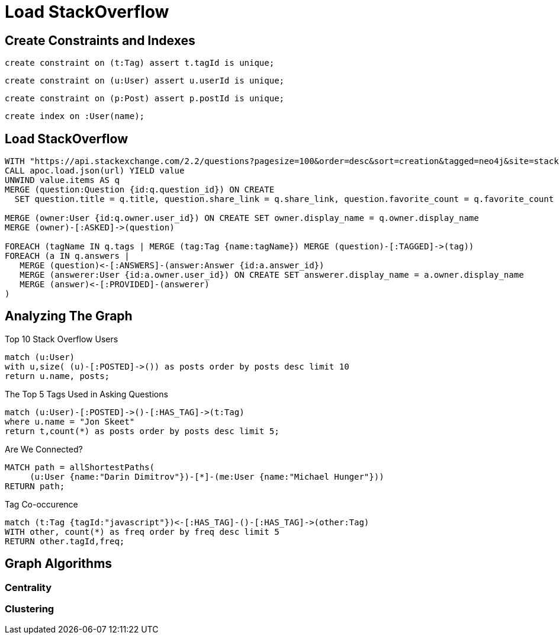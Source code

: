 = Load StackOverflow

== Create Constraints and Indexes

[source,cypher]
----
create constraint on (t:Tag) assert t.tagId is unique;
----

[source,cypher]
----
create constraint on (u:User) assert u.userId is unique;
----

[source,cypher]
----
create constraint on (p:Post) assert p.postId is unique;
----

[source,cypher]
----
create index on :User(name);
----

== Load StackOverflow

[source,cypher,subs=attributes]
----
WITH "https://api.stackexchange.com/2.2/questions?pagesize=100&order=desc&sort=creation&tagged=neo4j&site=stackoverflow&filter=!5-i6Zw8Y)4W7vpy91PMYsKM-k9yzEsSC1_Uxlf" AS url
CALL apoc.load.json(url) YIELD value
UNWIND value.items AS q
MERGE (question:Question {id:q.question_id}) ON CREATE
  SET question.title = q.title, question.share_link = q.share_link, question.favorite_count = q.favorite_count

MERGE (owner:User {id:q.owner.user_id}) ON CREATE SET owner.display_name = q.owner.display_name
MERGE (owner)-[:ASKED]->(question)

FOREACH (tagName IN q.tags | MERGE (tag:Tag {name:tagName}) MERGE (question)-[:TAGGED]->(tag))
FOREACH (a IN q.answers |
   MERGE (question)<-[:ANSWERS]-(answer:Answer {id:a.answer_id})
   MERGE (answerer:User {id:a.owner.user_id}) ON CREATE SET answerer.display_name = a.owner.display_name
   MERGE (answer)<-[:PROVIDED]-(answerer)
)
----

== Analyzing The Graph

Top 10 Stack Overflow Users

[source,cypher]
----
match (u:User)
with u,size( (u)-[:POSTED]->()) as posts order by posts desc limit 10
return u.name, posts;
----

The Top 5 Tags Used in Asking Questions

[source,cypher]
----
match (u:User)-[:POSTED]->()-[:HAS_TAG]->(t:Tag)
where u.name = "Jon Skeet"
return t,count(*) as posts order by posts desc limit 5;
----

Are We Connected?

[source,cypher]
----
MATCH path = allShortestPaths(
     (u:User {name:"Darin Dimitrov"})-[*]-(me:User {name:"Michael Hunger"}))
RETURN path;
----

Tag Co-occurence

[source,cypher]
----
match (t:Tag {tagId:"javascript"})<-[:HAS_TAG]-()-[:HAS_TAG]->(other:Tag)
WITH other, count(*) as freq order by freq desc limit 5
RETURN other.tagId,freq;
----

== Graph Algorithms

=== Centrality

=== Clustering



